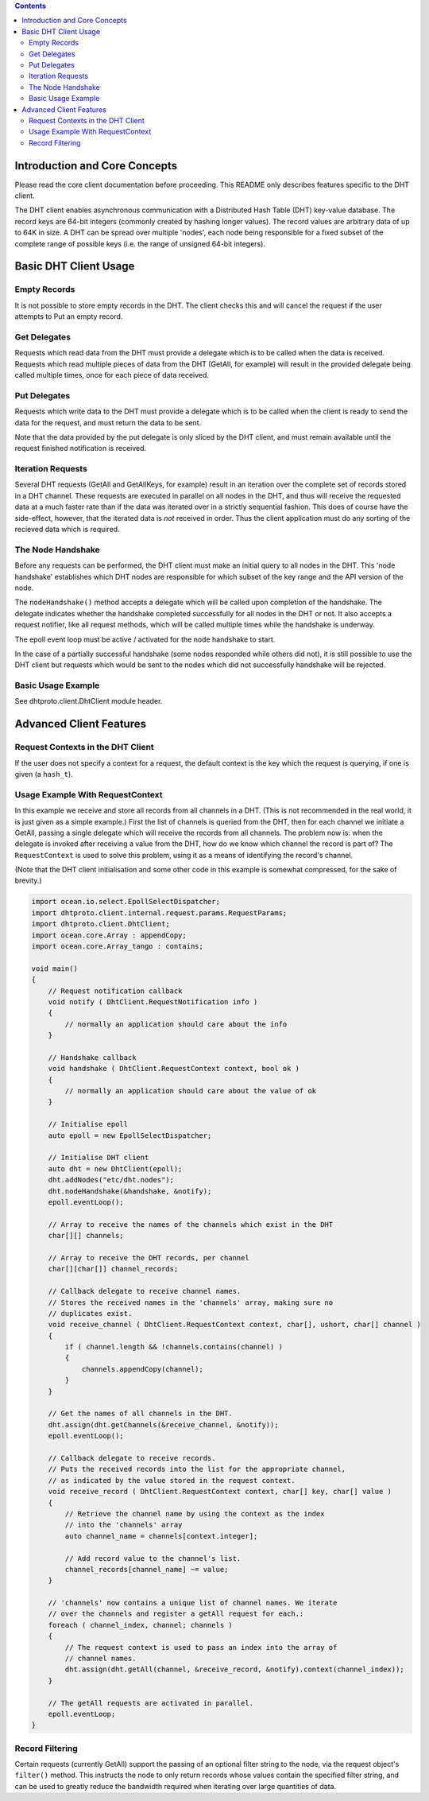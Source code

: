 .. contents ::

Introduction and Core Concepts
================================================================================

Please read the core client documentation before proceeding. This README
only describes features specific to the DHT client.

The DHT client enables asynchronous communication with a Distributed Hash Table
(DHT) key-value database. The record keys are 64-bit integers (commonly created
by hashing longer values). The record values are arbitrary data of up to 64K in
size. A DHT can be spread over multiple 'nodes', each node being responsible for
a fixed subset of the complete range of possible keys (i.e. the range of
unsigned 64-bit integers).

Basic DHT Client Usage
================================================================================

Empty Records
--------------------------------------------------------------------------------

It is not possible to store empty records in the DHT. The client checks this and
will cancel the request if the user attempts to Put an empty record.

Get Delegates
--------------------------------------------------------------------------------

Requests which read data from the DHT must provide a delegate which is to be
called when the data is received. Requests which read multiple pieces of data
from the DHT (GetAll, for example) will result in the provided delegate being
called multiple times, once for each piece of data received.

Put Delegates
--------------------------------------------------------------------------------

Requests which write data to the DHT must provide a delegate which is to be
called when the client is ready to send the data for the request, and must
return the data to be sent.

Note that the data provided by the put delegate is only sliced by the DHT
client, and must remain available until the request finished notification is
received.

Iteration Requests
--------------------------------------------------------------------------------

Several DHT requests (GetAll and GetAllKeys, for example) result in an iteration
over the complete set of records stored in a DHT channel. These requests are
executed in parallel on all nodes in the DHT, and thus will receive the
requested data at a much faster rate than if the data was iterated over in a
strictly sequential fashion. This does of course have the side-effect, however,
that the iterated data is *not* received in order. Thus the client application
must do any sorting of the recieved data which is required.

The Node Handshake
--------------------------------------------------------------------------------

Before any requests can be performed, the DHT client must make an initial query
to all nodes in the DHT. This 'node handshake' establishes which DHT nodes are
responsible for which subset of the key range and the API version of the node.

The ``nodeHandshake()`` method accepts a delegate which will be called upon
completion of the handshake. The delegate indicates whether the handshake
completed successfully for all nodes in the DHT or not. It also accepts a
request notifier, like all request methods, which will be called multiple times
while the handshake is underway.

The epoll event loop must be active / activated for the node handshake to start.

In the case of a partially successful handshake (some nodes responded while
others did not), it is still possible to use the DHT client but requests which
would be sent to the nodes which did not successfully handshake will be
rejected.

Basic Usage Example
--------------------------------------------------------------------------------

See dhtproto.client.DhtClient module header.

Advanced Client Features
================================================================================

Request Contexts in the DHT Client
--------------------------------------------------------------------------------

If the user does not specify a context for a request, the default context is the
key which the request is querying, if one is given (a ``hash_t``).

Usage Example With RequestContext
--------------------------------------------------------------------------------

In this example we receive and store all records from all channels in a DHT.
(This is not recommended in the real world, it is just given as a simple
example.) First the list of channels is queried from the DHT, then for each
channel we initiate a GetAll, passing a single delegate which will receive the
records from all channels. The problem now is: when the delegate is invoked
after receiving a value from the DHT, how do we know which channel the record is
part of? The ``RequestContext`` is used to solve this problem, using it as a
means of identifying the record's channel.

(Note that the DHT client initialisation and some other code in this example is
somewhat compressed, for the sake of brevity.)

.. code-block:: D

    import ocean.io.select.EpollSelectDispatcher;
    import dhtproto.client.internal.request.params.RequestParams;
    import dhtproto.client.DhtClient;
    import ocean.core.Array : appendCopy;
    import ocean.core.Array_tango : contains;

    void main()
    {
        // Request notification callback
        void notify ( DhtClient.RequestNotification info )
        {
            // normally an application should care about the info
        }

        // Handshake callback
        void handshake ( DhtClient.RequestContext context, bool ok )
        {
            // normally an application should care about the value of ok
        }

        // Initialise epoll
        auto epoll = new EpollSelectDispatcher;

        // Initialise DHT client
        auto dht = new DhtClient(epoll);
        dht.addNodes("etc/dht.nodes");
        dht.nodeHandshake(&handshake, &notify);
        epoll.eventLoop();

        // Array to receive the names of the channels which exist in the DHT
        char[][] channels;

        // Array to receive the DHT records, per channel
        char[][char[]] channel_records;

        // Callback delegate to receive channel names.
        // Stores the received names in the 'channels' array, making sure no
        // duplicates exist.
        void receive_channel ( DhtClient.RequestContext context, char[], ushort, char[] channel )
        {
            if ( channel.length && !channels.contains(channel) )
            {
                channels.appendCopy(channel);
            }
        }

        // Get the names of all channels in the DHT.
        dht.assign(dht.getChannels(&receive_channel, &notify));
        epoll.eventLoop();

        // Callback delegate to receive records.
        // Puts the received records into the list for the appropriate channel,
        // as indicated by the value stored in the request context.
        void receive_record ( DhtClient.RequestContext context, char[] key, char[] value )
        {
            // Retrieve the channel name by using the context as the index
            // into the 'channels' array
            auto channel_name = channels[context.integer];

            // Add record value to the channel's list.
            channel_records[channel_name] ~= value;
        }

        // 'channels' now contains a unique list of channel names. We iterate
        // over the channels and register a getAll request for each.:
        foreach ( channel_index, channel; channels )
        {
            // The request context is used to pass an index into the array of
            // channel names.
            dht.assign(dht.getAll(channel, &receive_record, &notify).context(channel_index));
        }

        // The getAll requests are activated in parallel.
        epoll.eventLoop;
    }

Record Filtering
--------------------------------------------------------------------------------

Certain requests (currently GetAll) support the passing of an optional filter
string to the node, via the request object's ``filter()`` method. This instructs
the node to only return records whose values contain the specified filter
string, and can be used to greatly reduce the bandwidth required when iterating
over large quantities of data.

